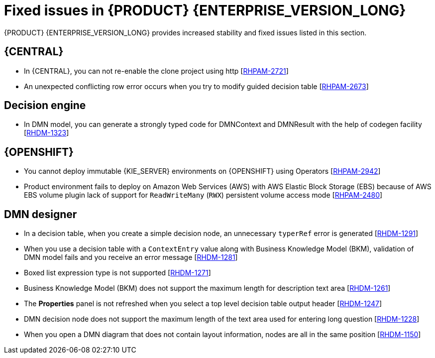 [id='rn-780-fixed-issues-ref']
= Fixed issues in {PRODUCT} {ENTERPRISE_VERSION_LONG}

{PRODUCT} {ENTERPRISE_VERSION_LONG} provides increased stability and fixed issues listed in this section.

== {CENTRAL}

ifdef::PAM[]

* Dashbuilder data transfer feature does not work on Windows [https://issues.redhat.com/browse/RHPAM-2751[RHPAM-2751]]

endif::[]

* In {CENTRAL}, you can not re-enable the clone project using http [https://issues.redhat.com/browse/RHPAM-2721[RHPAM-2721]]
* An unexpected conflicting row error occurs when you try to modify guided decision table [https://issues.redhat.com/browse/RHPAM-2673[RHPAM-2673]]

ifdef::PAM[]
== Process engine

* Expression in timer is not interpreted correctly when `"` is used for literal expression [https://issues.redhat.com/browse/RHPAM-2845[RHPAM-2845]]
* Status of an active task is marked as completed when a process instance is aborted. Also, the `getProcessInstanceHistoryCompleted` API is fixed to return only completed nodes and not the aborted nodes [https://issues.redhat.com/browse/RHPAM-2796[RHPAM-2796]]
+
NOTE: A new `ABORTED (2)` node type is added to record such events in the `NodeInstanceLog` table. Any custom or built-in queries that rely on the node type are impacted by this change. The `runtimeDataService.getProcessInstanceHistoryCompleted()` method is now returns only the completed nodes and excludes the aborted nodes.

== Process Designer

* In {CENTRAL}, if you try to use timer expression components, you receive an error message [https://issues.redhat.com/browse/RHPAM-2695[RHPAM-2695]]
* You cannot remove the case file and global variables [https://issues.redhat.com/browse/RHPAM-2643[RHPAM-2643]]
* In the process designer, if you set an incorrect `calledElement` attribute, it breaks the process and you receive an error message [https://issues.redhat.com/browse/RHPAM-2432[RHPAM-2432]]

endif::[]

== Decision engine
* In DMN model, you can generate a strongly typed code for DMNContext and DMNResult with the help of codegen facility [https://issues.redhat.com/browse/RHDM-1323[RHDM-1323]]

== {OPENSHIFT}

* You cannot deploy immutable {KIE_SERVER} environments on {OPENSHIFT} using Operators [https://issues.redhat.com/browse/RHPAM-2942[RHPAM-2942]]

ifdef::PAM[]

* You cannot create a custom extension image for database [https://issues.redhat.com/browse/RHPAM-2948[RHPAM-2948]]

endif::[]

* Product environment fails to deploy on Amazon Web Services (AWS) with AWS Elastic Block Storage (EBS) because of AWS EBS volume plugin lack of support for `ReadWriteMany` (`RWX`) persistent volume access mode [https://issues.redhat.com/browse/RHPAM-2480[RHPAM-2480]]

== DMN designer
* In a decision table, when you create a simple decision node, an unnecessary `typerRef` error is generated [https://issues.redhat.com/browse/RHDM-1291[RHDM-1291]]
* When you use a decision table with a `ContextEntry` value along with Business Knowledge Model (BKM), validation of DMN model fails and you receive an error message [https://issues.redhat.com/browse/RHDM-1281[RHDM-1281]]
* Boxed list expression type is not supported [https://issues.redhat.com/browse/RHDM-1271[RHDM-1271]]
* Business Knowledge Model (BKM) does not support the maximum length for description text area [https://issues.redhat.com/browse/RHDM-1261[RHDM-1261]]
* The *Properties* panel is not refreshed when you select a top level decision table output header [https://issues.redhat.com/browse/RHDM-1247[RHDM-1247]]
* DMN decision node does not support the maximum length of the text area used for entering long question [https://issues.redhat.com/browse/RHDM-1228[RHDM-1228]]
* When you open a DMN diagram that does not contain layout information, nodes are all in the same position [https://issues.redhat.com/browse/RHDM-1150[RHDM-1150]]
